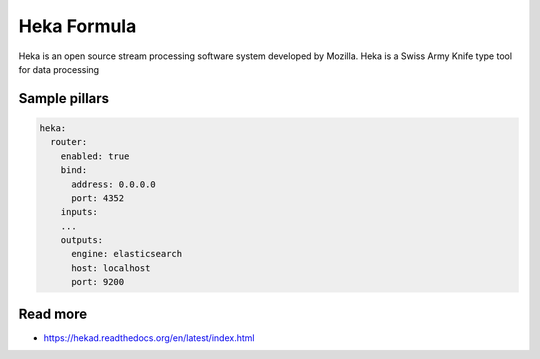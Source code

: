 
============
Heka Formula
============

Heka is an open source stream processing software system developed by Mozilla. Heka is a Swiss Army Knife type tool for data processing

Sample pillars
==============

.. code-block:: yaml

    heka:
      router:
        enabled: true
        bind:
          address: 0.0.0.0
          port: 4352
        inputs:
        ...
        outputs:
          engine: elasticsearch
          host: localhost
          port: 9200


Read more
=========

* https://hekad.readthedocs.org/en/latest/index.html